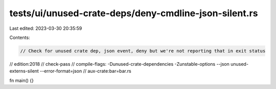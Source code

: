 tests/ui/unused-crate-deps/deny-cmdline-json-silent.rs
======================================================

Last edited: 2023-03-30 20:35:59

Contents:

.. code-block:: rs

    // Check for unused crate dep, json event, deny but we're not reporting that in exit status

// edition:2018
// check-pass
// compile-flags: -Dunused-crate-dependencies -Zunstable-options --json unused-externs-silent --error-format=json
// aux-crate:bar=bar.rs

fn main() {}


